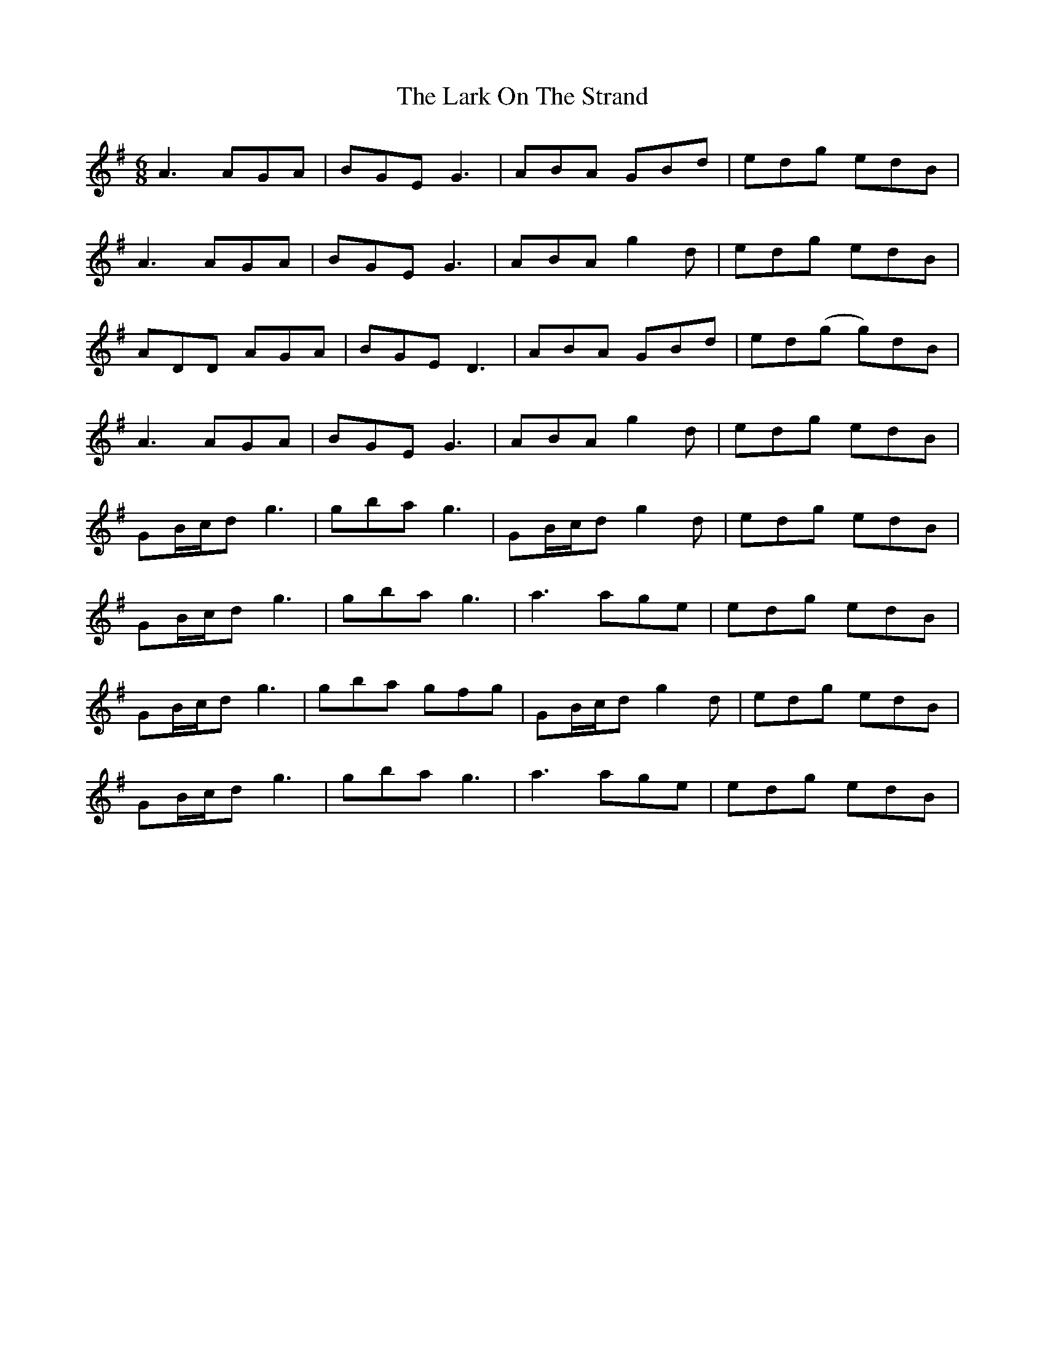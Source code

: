 X: 22878
T: Lark On The Strand, The
R: jig
M: 6/8
K: Adorian
A3 AGA|BGE G3|ABA GBd|edg edB|
A3 AGA|BGE G3|ABA g2d|edg edB|
ADD AGA|BGE D3|ABA GBd|ed(g g)dB|
A3 AGA|BGE G3|ABA g2d|edg edB|
GB/c/d g3|gba g3|GB/c/d g2d|edg edB|
GB/c/d g3|gba g3|a3 age|edg edB|
GB/c/d g3|gba gfg|GB/c/d g2d|edg edB|
GB/c/d g3|gba g3|a3 age|edg edB|

